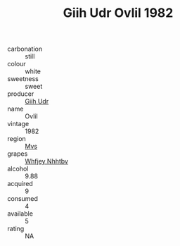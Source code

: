 :PROPERTIES:
:ID:                     ca5b391d-3f23-474a-82c9-2d9565347347
:END:
#+TITLE: Giih Udr Ovlil 1982

- carbonation :: still
- colour :: white
- sweetness :: sweet
- producer :: [[id:38c8ce93-379c-4645-b249-23775ff51477][Giih Udr]]
- name :: Ovlil
- vintage :: 1982
- region :: [[id:70da2ddd-e00b-45ae-9b26-5baf98a94d62][Mvs]]
- grapes :: [[id:cf529785-d867-4f5d-b643-417de515cda5][Whfjey Nhhtbv]]
- alcohol :: 9.88
- acquired :: 9
- consumed :: 4
- available :: 5
- rating :: NA



